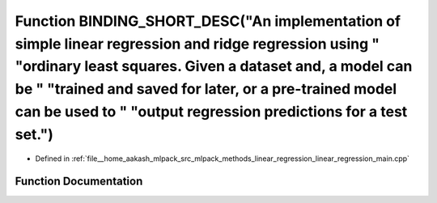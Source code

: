 .. _exhale_function_linear__regression__main_8cpp_1a58739fb0e0f30d0ab177d67cfb927eea:

Function BINDING_SHORT_DESC("An implementation of simple linear regression and ridge regression using " "ordinary least squares. Given a dataset and, a model can be " "trained and saved for later, or a pre-trained model can be used to " "output regression predictions for a test set.")
=============================================================================================================================================================================================================================================================================================

- Defined in :ref:`file__home_aakash_mlpack_src_mlpack_methods_linear_regression_linear_regression_main.cpp`


Function Documentation
----------------------


.. doxygenfunction:: BINDING_SHORT_DESC("An implementation of simple linear regression and ridge regression using " "ordinary least squares. Given a dataset and, a model can be " "trained and saved for later, or a pre-trained model can be used to " "output regression predictions for a test set.")
